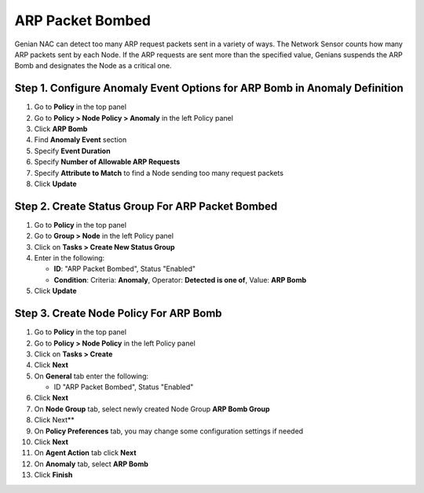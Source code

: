 ARP Packet Bombed
=========================

Genian NAC can detect too many ARP request packets sent  in a variety of ways. 
The Network Sensor counts how many ARP packets sent by each Node. 
If the ARP requests are sent more than the specified value, Genians suspends the ARP Bomb and designates the Node as a critical one. 


Step 1. Configure Anomaly Event Options for ARP Bomb in Anomaly Definition
-------------------------------------------------

#. Go to **Policy** in the top panel
#. Go to **Policy > Node Policy > Anomaly** in the left Policy panel
#. Click **ARP Bomb**
#. Find **Anomaly Event** section
#. Specify **Event Duration**
#. Specify **Number of Allowable ARP Requests** 
#. Specify **Attribute to Match** to find a Node sending too many request packets 
#. Click **Update**

Step 2. Create Status Group For ARP Packet Bombed
----------------------------------------------

#. Go to **Policy** in the top panel
#. Go to **Group > Node** in the left Policy panel
#. Click on **Tasks > Create New Status Group**
#. Enter in the following:

   - **ID**: "ARP Packet Bombed", Status "Enabled"
   - **Condition**: Criteria: **Anomaly**,   Operator: **Detected is one of**,   Value: **ARP Bomb**

#. Click **Update**
   
Step 3. Create Node Policy For ARP Bomb
----------------------------------------------------

#. Go to **Policy** in the top panel
#. Go to **Policy > Node Policy** in the left Policy panel
#. Click on **Tasks > Create**
#. Click **Next**
#. On **General** tab enter the following:

   - ID "ARP Packet Bombed", Status "Enabled"

#. Click **Next**
#. On **Node Group** tab, select newly created Node Group **ARP Bomb Group**
#. Click Next**
#. On **Policy Preferences** tab, you may change some configuration settings if needed
#. Click **Next**
#. On **Agent Action** tab click **Next** 
#. On **Anomaly** tab, select **ARP Bomb**
#. Click **Finish**